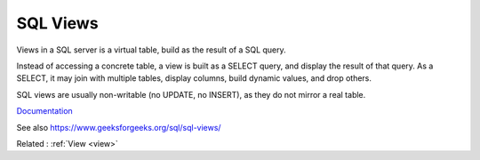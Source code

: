 .. _view-sql:
.. meta::
	:description:
		SQL Views: Views in a SQL server is a virtual table, build as the result of a SQL query.
	:twitter:card: summary_large_image
	:twitter:site: @exakat
	:twitter:title: SQL Views
	:twitter:description: SQL Views: Views in a SQL server is a virtual table, build as the result of a SQL query
	:twitter:creator: @exakat
	:twitter:image:src: https://php-dictionary.readthedocs.io/en/latest/_static/logo.png
	:og:image: https://php-dictionary.readthedocs.io/en/latest/_static/logo.png
	:og:title: SQL Views
	:og:type: article
	:og:description: Views in a SQL server is a virtual table, build as the result of a SQL query
	:og:url: https://php-dictionary.readthedocs.io/en/latest/dictionary/view-sql.ini.html
	:og:locale: en
.. raw:: html

	<script type="application/ld+json">{"@context":"https:\/\/schema.org","@graph":[{"@type":"WebPage","@id":"https:\/\/php-dictionary.readthedocs.io\/en\/latest\/tips\/debug_zval_dump.html","url":"https:\/\/php-dictionary.readthedocs.io\/en\/latest\/tips\/debug_zval_dump.html","name":"SQL Views","isPartOf":{"@id":"https:\/\/www.exakat.io\/"},"datePublished":"Fri, 29 Aug 2025 20:16:17 +0000","dateModified":"Fri, 29 Aug 2025 20:16:17 +0000","description":"Views in a SQL server is a virtual table, build as the result of a SQL query","inLanguage":"en-US","potentialAction":[{"@type":"ReadAction","target":["https:\/\/php-dictionary.readthedocs.io\/en\/latest\/dictionary\/SQL Views.html"]}]},{"@type":"WebSite","@id":"https:\/\/www.exakat.io\/","url":"https:\/\/www.exakat.io\/","name":"Exakat","description":"Smart PHP static analysis","inLanguage":"en-US"}]}</script>


SQL Views
---------

Views in a SQL server is a virtual table, build as the result of a SQL query.

Instead of accessing a concrete table, a view is built as a SELECT query, and display the result of that query. As a SELECT, it may join with multiple tables, display columns, build dynamic values, and drop others.

SQL views are usually non-writable (no UPDATE, no INSERT), as they do not mirror a real table. 


`Documentation <https://en.wikipedia.org/wiki/View_(SQL)>`__

See also https://www.geeksforgeeks.org/sql/sql-views/

Related : :ref:`View <view>`
